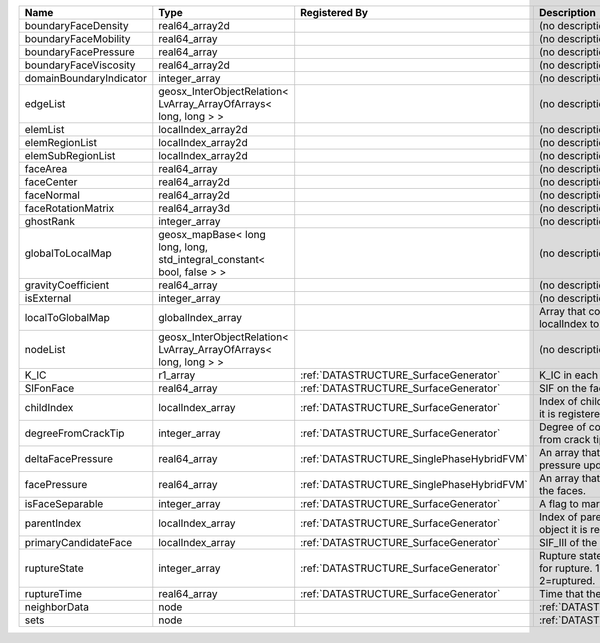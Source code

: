 

======================= ====================================================================== ========================================= =================================================================================== 
Name                    Type                                                                   Registered By                             Description                                                                         
======================= ====================================================================== ========================================= =================================================================================== 
boundaryFaceDensity     real64_array2d                                                                                                   (no description available)                                                          
boundaryFaceMobility    real64_array                                                                                                     (no description available)                                                          
boundaryFacePressure    real64_array                                                                                                     (no description available)                                                          
boundaryFaceViscosity   real64_array2d                                                                                                   (no description available)                                                          
domainBoundaryIndicator integer_array                                                                                                    (no description available)                                                          
edgeList                geosx_InterObjectRelation< LvArray_ArrayOfArrays< long, long > >                                                 (no description available)                                                          
elemList                localIndex_array2d                                                                                               (no description available)                                                          
elemRegionList          localIndex_array2d                                                                                               (no description available)                                                          
elemSubRegionList       localIndex_array2d                                                                                               (no description available)                                                          
faceArea                real64_array                                                                                                     (no description available)                                                          
faceCenter              real64_array2d                                                                                                   (no description available)                                                          
faceNormal              real64_array2d                                                                                                   (no description available)                                                          
faceRotationMatrix      real64_array3d                                                                                                   (no description available)                                                          
ghostRank               integer_array                                                                                                    (no description available)                                                          
globalToLocalMap        geosx_mapBase< long long, long, std_integral_constant< bool, false > >                                           (no description available)                                                          
gravityCoefficient      real64_array                                                                                                     (no description available)                                                          
isExternal              integer_array                                                                                                    (no description available)                                                          
localToGlobalMap        globalIndex_array                                                                                                Array that contains a map from localIndex to globalIndex.                           
nodeList                geosx_InterObjectRelation< LvArray_ArrayOfArrays< long, long > >                                                 (no description available)                                                          
K_IC                    r1_array                                                               :ref:`DATASTRUCTURE_SurfaceGenerator`     K_IC in each plane.                                                                 
SIFonFace               real64_array                                                           :ref:`DATASTRUCTURE_SurfaceGenerator`     SIF on the face.                                                                    
childIndex              localIndex_array                                                       :ref:`DATASTRUCTURE_SurfaceGenerator`     Index of child within the  mesh object it is registered on.                         
degreeFromCrackTip      integer_array                                                          :ref:`DATASTRUCTURE_SurfaceGenerator`     Degree of connectivity separation from crack tip.                                   
deltaFacePressure       real64_array                                                           :ref:`DATASTRUCTURE_SinglePhaseHybridFVM` An array that holds the accumulated pressure updates at the faces.                  
facePressure            real64_array                                                           :ref:`DATASTRUCTURE_SinglePhaseHybridFVM` An array that holds the pressures at the faces.                                     
isFaceSeparable         integer_array                                                          :ref:`DATASTRUCTURE_SurfaceGenerator`     A flag to mark if the face is separable.                                            
parentIndex             localIndex_array                                                       :ref:`DATASTRUCTURE_SurfaceGenerator`     Index of parent within the mesh object it is registered on.                         
primaryCandidateFace    localIndex_array                                                       :ref:`DATASTRUCTURE_SurfaceGenerator`     SIF_III of the edge.                                                                
ruptureState            integer_array                                                          :ref:`DATASTRUCTURE_SurfaceGenerator`     Rupture state of the face.0=not ready for rupture. 1=ready for rupture. 2=ruptured. 
ruptureTime             real64_array                                                           :ref:`DATASTRUCTURE_SurfaceGenerator`     Time that the object was ruptured.                                                  
neighborData            node                                                                                                             :ref:`DATASTRUCTURE_neighborData`                                                   
sets                    node                                                                                                             :ref:`DATASTRUCTURE_sets`                                                           
======================= ====================================================================== ========================================= =================================================================================== 



